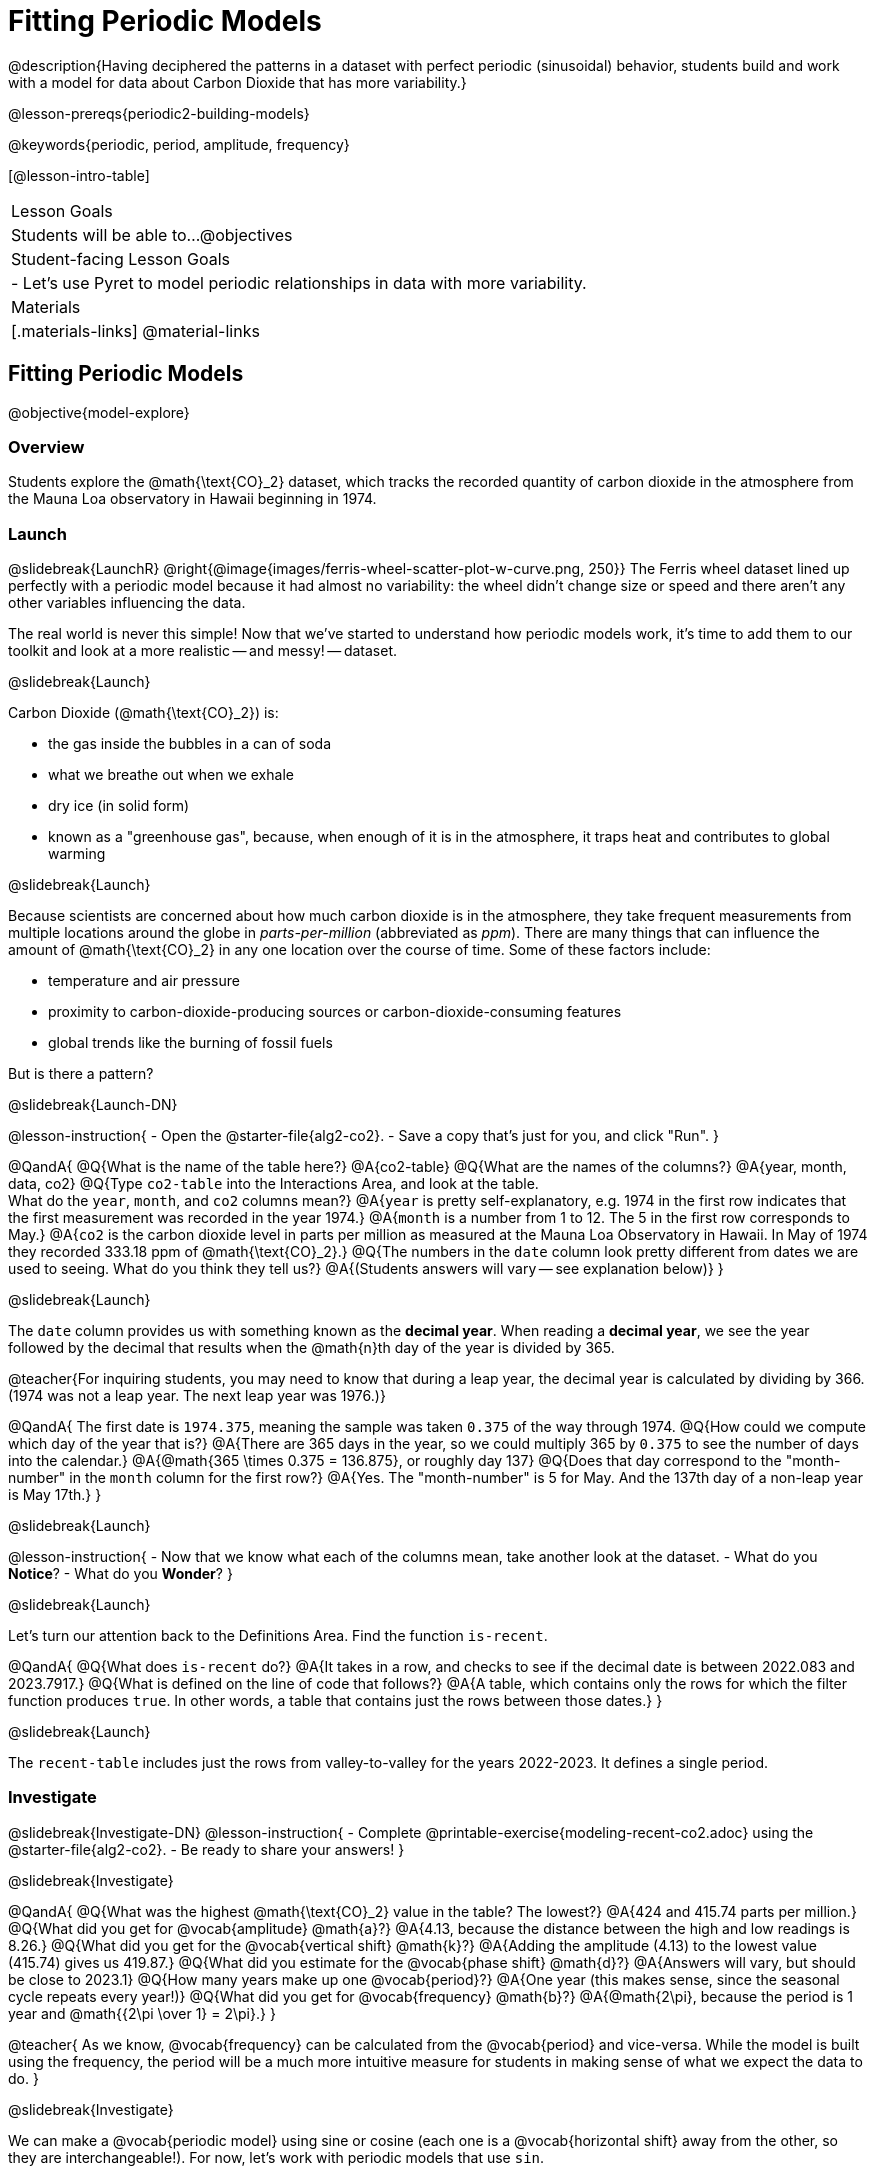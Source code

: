 = Fitting Periodic Models

@description{Having deciphered the patterns in a dataset with perfect periodic (sinusoidal) behavior, students build and work with a model for data about Carbon Dioxide that has more variability.}

@lesson-prereqs{periodic2-building-models}

@keywords{periodic, period, amplitude, frequency}

[@lesson-intro-table]
|===

| Lesson Goals
| Students will be able to...
@objectives

| Student-facing Lesson Goals
|

- Let's use Pyret to model periodic relationships in data with more variability.

| Materials
|[.materials-links]
@material-links

|===

== Fitting Periodic Models
@objective{model-explore}

=== Overview
Students explore the @math{\text{CO}_2} dataset, which tracks the recorded quantity of carbon dioxide in the atmosphere from the Mauna Loa observatory in Hawaii beginning in 1974.

=== Launch
@slidebreak{LaunchR}
@right{@image{images/ferris-wheel-scatter-plot-w-curve.png, 250}}
The Ferris wheel dataset lined up perfectly with a periodic model because it had almost no variability:
the wheel didn't change size or speed and there aren't any other variables influencing the data.

The real world is never this simple! Now that we've started to understand how periodic models work, it's time to add them to our toolkit and look at a more realistic -- and messy! -- dataset.

@slidebreak{Launch}

Carbon Dioxide (@math{\text{CO}_2}) is:

- the gas inside the bubbles in a can of soda
- what we breathe out when we exhale
- dry ice (in solid form)
- known as a "greenhouse gas", because, when enough of it is in the atmosphere, it traps heat and contributes to global warming

@slidebreak{Launch}

Because scientists are concerned about how much carbon dioxide is in the atmosphere, they take frequent measurements from multiple locations around the globe in _parts-per-million_ (abbreviated as _ppm_). There are many things that can influence the amount of @math{\text{CO}_2} in any one location over the course of time. Some of these factors include:

- temperature and air pressure
- proximity to carbon-dioxide-producing sources or carbon-dioxide-consuming features
- global trends like the burning of fossil fuels

But is there a pattern?

@slidebreak{Launch-DN}

@lesson-instruction{
- Open the @starter-file{alg2-co2}.
- Save a copy that's just for you, and click "Run".
}

@QandA{
@Q{What is the name of the table here?}
@A{co2-table}
@Q{What are the names of the columns?}
@A{year, month, data, co2}
@Q{Type `co2-table` into the Interactions Area, and look at the table. +
What do the `year`, `month`, and `co2` columns mean?}
@A{`year` is pretty self-explanatory, e.g. 1974 in the first row indicates that the first measurement was recorded in the year 1974.}
@A{`month` is a number from 1 to 12. The 5 in the first row corresponds to May.}
@A{`co2` is the carbon dioxide level in parts per million as measured at the Mauna Loa Observatory in Hawaii. In May of 1974 they recorded 333.18 ppm of @math{\text{CO}_2}.}
@Q{The numbers in the `date` column look pretty different from dates we are used to seeing. What do you think they tell us?}
@A{(Students answers will vary -- see explanation below)}
}

@slidebreak{Launch}

The `date` column provides us with something known as the *decimal year*. When reading a *decimal year*, we see the year followed by the decimal that results when the @math{n}th day of the year is divided by 365.

@teacher{For inquiring students, you may need to know that during a leap year, the decimal year is calculated by dividing by 366. (1974 was not a leap year. The next leap year was 1976.)}

@QandA{
The first date is `1974.375`, meaning the sample was taken `0.375` of the way through 1974.
@Q{How could we compute which day of the year that is?}
@A{There are 365 days in the year, so we could multiply 365 by `0.375` to see the number of days into the calendar.}
@A{@math{365 \times 0.375 = 136.875}, or roughly day 137}
@Q{Does that day correspond to the "month-number" in the `month` column for the first row?}
@A{Yes. The "month-number" is 5 for May. And the 137th day of a non-leap year is May 17th.}
}


@slidebreak{Launch}

@lesson-instruction{
- Now that we know what each of the columns mean, take another look at the dataset.
- What do you *Notice*?
- What do you *Wonder*?
}

@slidebreak{Launch}

Let's turn our attention back to the Definitions Area. Find the function `is-recent`.

@QandA{
@Q{What does `is-recent` do?}
@A{It takes in a row, and checks to see if the decimal date is between 2022.083 and 2023.7917.}
@Q{What is defined on the line of code that follows?}
@A{A table, which contains only the rows for which the filter function produces `true`. In other words, a table that contains just the rows between those dates.}
}

@slidebreak{Launch}

The `recent-table` includes just the rows from valley-to-valley for the years 2022-2023. It defines a single period.

=== Investigate
@slidebreak{Investigate-DN}
@lesson-instruction{
- Complete @printable-exercise{modeling-recent-co2.adoc} using the @starter-file{alg2-co2}.
- Be ready to share your answers!
}

@slidebreak{Investigate}

@QandA{
@Q{What was the highest @math{\text{CO}_2} value in the table? The lowest?}
@A{424 and 415.74 parts per million.}
@Q{What did you get for @vocab{amplitude} @math{a}?}
@A{4.13, because the distance between the high and low readings is 8.26.}
@Q{What did you get for the @vocab{vertical shift} @math{k}?}
@A{Adding the amplitude (4.13) to the lowest value (415.74) gives us 419.87.}
@Q{What did you estimate for the @vocab{phase shift} @math{d}?}
@A{Answers will vary, but should be close to 2023.1}
@Q{How many years make up one @vocab{period}?}
@A{One year (this makes sense, since the seasonal cycle repeats every year!)}
@Q{What did you get for @vocab{frequency} @math{b}?}
@A{@math{2\pi}, because the period is 1 year and @math{{2\pi \over 1} = 2\pi}.}
}

@teacher{
As we know, @vocab{frequency} can be calculated from the @vocab{period} and vice-versa. While the model is built using the frequency, the period will be a much more intuitive measure for students in making sense of what we expect the data to do.
}

@slidebreak{Investigate}

We can make a @vocab{periodic model} using sine or cosine (each one is a @vocab{horizontal shift} away from the other, so they are interchangeable!). For now, let's work with periodic models that use `sin`.

@lesson-instruction{
- Let's use these values to construct our `periodic-sin` model, and then fit our model to the data in Pyret!
- With your partner, complete @printable-exercise{modeling-recent-co2-2.adoc}.
}

@slidebreak{Investigate}

@QandA{
@Q{When you look at the `periodic-sin` model graphed on the `recent-table` scatter plot, do you think it makes sense to use a periodic model for this data? Why or why not?}
@A{Yes. The data points move up and down along either side of the curve.}
@Q{How does this model for the @math{\text{CO}_2} data compare to the model we saw for the ferris wheel data?}
@A{All of the points for the ferris wheel data fell on the curve.}
@A{Our @math{\text{CO}_2} data falls near the curve, but not on it.}
@Q{Samuel says that the `periodic-sin` model is a good fit for the data in the `recent-table`. +
Would you strongly agree, agree, disagree, or strongly disagree with that statement? Justify your decision based both on what you see in the model and using the @vocab{S-value}.}
@A{Agree. While none of the points are on the curve, they don't stray very far from it.}
@A{Also, the data in the `recent-table` ranges from 415.91 to 424 and the @math{\text{S-value}} tells us to expect an error of about 1.2 ppm of @math{\text{CO}_2} in predictions made with the model.}
@Q{Linear regression allows us to find the *computationally optimal model*, not just a model that "fit really well." Do we know whether or not our model is the _best?_}
@A{We don't know!}
}

=== Synthesize
@slidebreak{Synthesize}

We just built a model from a sample for predicting @math{\text{CO}_2} levels.

@QandA{
@Q{Why might data scientists build a model from a sample?}
@A{In the real world it is pretty rare to have access to every piece of data we can imagine wanting to work with, so sometimes all we have is a sample.}

@Q{What limitations are there to building a model from a sample?}
@A{The predictions a model will make will be most accurate for the range of data it is built on. Data beyond that range might exhibit other trends.}
@A{The pattern we find in a sample could be unrepresentative of the patterns in the whole.}
}

@ifnotslide{
@strategy{Optional Activity: Guess the Model!}{

1. Divide students into small groups (2-4), and have each team come up with a periodic, real-world scenario, then have them write down a periodic function that fits this scenario on a sticky note. Make sure no one else can see the function!
2. On the board or some flip-chart paper, have each team draw a _scatter plot_ for which their periodic function is best fit. They should only draw the point cloud -- _not the function itself!_ Finally, students title their scatter plot to describe their real-world scenario (e.g. "Water depth at a beach vs. Time of Day").
3. Have teams rotate so that each team is in front of another team's scatter plot. Have them figure out the original function, write their best guess on a sticky note, and stick it next to the plot.
4. Have teams return to their original scatter plot, and look at the model their colleagues guessed. How close were they? What strategies did the class use to figure out the model?

- The model settings can be constrained to make the activity easier or harder. For example, limiting these model settings to whole numbers, positive numbers, etc.
- To extend the activity, have the teams continue rotating so that each group adds their sticky note for the best-guess model. Then do a gallery walk so that students can reflect: were the models all pretty close? All over the place? Were the guesses for one model setting grouped more tightly than the guesses for another?
}
}
